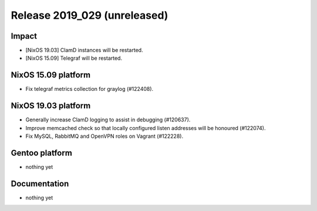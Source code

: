 .. XXX update on release :Publish Date: YYYY-MM-DD

Release 2019_029 (unreleased)
-----------------------------

Impact
^^^^^^

* [NixOS 19.03] ClamD instances will be restarted.
* [NixOS 15.09] Telegraf will be restarted.


NixOS 15.09 platform
^^^^^^^^^^^^^^^^^^^^

* Fix telegraf metrics collection for graylog (#122408).


NixOS 19.03 platform
^^^^^^^^^^^^^^^^^^^^

* Generally increase ClamD logging to assist in debugging (#120637).
* Improve memcached check so that locally configured listen addresses will be honoured (#122074).
* Fix MySQL, RabbitMQ and OpenVPN roles on Vagrant (#122228).



Gentoo platform
^^^^^^^^^^^^^^^

* nothing yet


Documentation
^^^^^^^^^^^^^

* nothing yet


.. vim: set spell spelllang=en:
